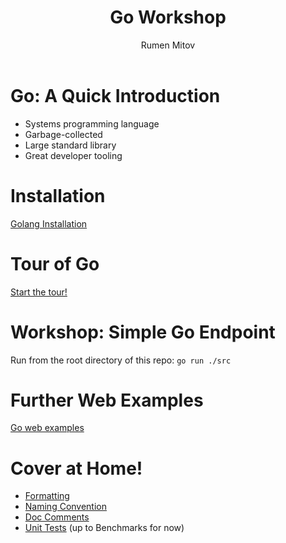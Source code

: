 #+title: Go Workshop
#+author: Rumen Mitov
#+email: rmitov@constructor.university
#+startup: beamer
#+options: toc:nil
#+latex_class: beamer

* Go: A Quick Introduction
- Systems programming language
- Garbage-collected
- Large standard library
- Great developer tooling

* Installation
[[https://go.dev/doc/install][Golang Installation]]

* Tour of Go
[[https://go.dev/tour/list][Start the tour!]]

* Workshop: Simple Go Endpoint
Run from the root directory of this repo: =go run ./src=

* Further Web Examples
[[https://gowebexamples.com/][Go web examples]]

* Cover at Home!
- [[https://go.dev/doc/effective_go#formatting][Formatting]] 
- [[https://go.dev/doc/effective_go#names][Naming Convention]]
- [[https://www.nathanrockhold.com/posts/go-godoc/][Doc Comments]]
- [[https://pkg.go.dev//testing#section-documentation][Unit Tests]] (up to Benchmarks for now)
